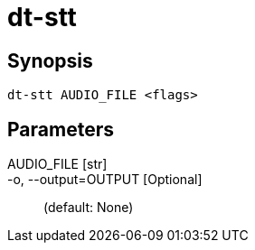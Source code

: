 = dt-stt


== Synopsis

    dt-stt AUDIO_FILE <flags>


== Parameters

AUDIO_FILE [str]:: 

-o, --output=OUTPUT [Optional]::  (default: None)

